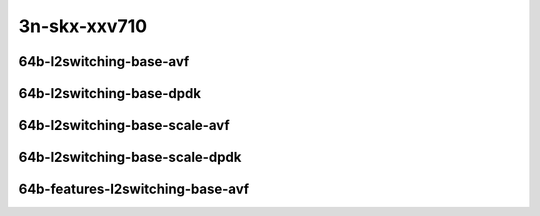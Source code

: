 
.. raw:: latex

    \clearpage

.. raw:: html

    <script type="text/javascript">

        function getDocHeight(doc) {
            doc = doc || document;
            var body = doc.body, html = doc.documentElement;
            var height = Math.max( body.scrollHeight, body.offsetHeight,
                html.clientHeight, html.scrollHeight, html.offsetHeight );
            return height;
        }

        function setIframeHeight(id) {
            var ifrm = document.getElementById(id);
            var doc = ifrm.contentDocument? ifrm.contentDocument:
                ifrm.contentWindow.document;
            ifrm.style.visibility = 'hidden';
            ifrm.style.height = "10px"; // reset to minimal height ...
            // IE opt. for bing/msn needs a bit added or scrollbar appears
            ifrm.style.height = getDocHeight( doc ) + 4 + "px";
            ifrm.style.visibility = 'visible';
        }

    </script>

3n-skx-xxv710
~~~~~~~~~~~~~

64b-l2switching-base-avf
------------------------

..
    .. raw:: html

        <center>
        <iframe id="01" onload="setIframeHeight(this.id)" width="700" frameborder="0" scrolling="no" src="../../_static/vpp/3n-skx-xxv710-64b-l2switching-base-avf-ndr-tsa.html"></iframe>
        <p><br></p>
        </center>

    .. raw:: latex

        \begin{figure}[H]
            \centering
                \graphicspath{{../_build/_static/vpp/}}
                \includegraphics[clip, trim=0cm 0cm 5cm 0cm, width=0.70\textwidth]{3n-skx-xxv710-64b-l2switching-base-avf-ndr-tsa}
                \label{fig:3n-skx-xxv710-64b-l2switching-base-avf-ndr-tsa}
        \end{figure}

    .. raw:: latex

        \clearpage

.. raw:: html

    <center>
    <iframe id="02" onload="setIframeHeight(this.id)" width="700" frameborder="0" scrolling="no" src="../../_static/vpp/3n-skx-xxv710-64b-l2switching-base-avf-pdr-tsa.html"></iframe>
    <p><br></p>
    </center>

.. raw:: latex

    \begin{figure}[H]
        \centering
            \graphicspath{{../_build/_static/vpp/}}
            \includegraphics[clip, trim=0cm 0cm 5cm 0cm, width=0.70\textwidth]{3n-skx-xxv710-64b-l2switching-base-avf-pdr-tsa}
            \label{fig:3n-skx-xxv710-64b-l2switching-base-avf-pdr-tsa}
    \end{figure}

.. raw:: latex

    \clearpage

64b-l2switching-base-dpdk
-------------------------

..
    .. raw:: html

        <center>
        <iframe id="11" onload="setIframeHeight(this.id)" width="700" frameborder="0" scrolling="no" src="../../_static/vpp/3n-skx-xxv710-64b-l2switching-base-dpdk-ndr-tsa.html"></iframe>
        <p><br></p>
        </center>

    .. raw:: latex

        \begin{figure}[H]
            \centering
                \graphicspath{{../_build/_static/vpp/}}
                \includegraphics[clip, trim=0cm 0cm 5cm 0cm, width=0.70\textwidth]{3n-skx-xxv710-64b-l2switching-base-dpdk-ndr-tsa}
                \label{fig:3n-skx-xxv710-64b-l2switching-base-dpdk-ndr-tsa}
        \end{figure}

    .. raw:: latex

        \clearpage

.. raw:: html

    <center>
    <iframe id="12" onload="setIframeHeight(this.id)" width="700" frameborder="0" scrolling="no" src="../../_static/vpp/3n-skx-xxv710-64b-l2switching-base-dpdk-pdr-tsa.html"></iframe>
    <p><br></p>
    </center>

.. raw:: latex

    \begin{figure}[H]
        \centering
            \graphicspath{{../_build/_static/vpp/}}
            \includegraphics[clip, trim=0cm 0cm 5cm 0cm, width=0.70\textwidth]{3n-skx-xxv710-64b-l2switching-base-dpdk-pdr-tsa}
            \label{fig:3n-skx-xxv710-64b-l2switching-base-dpdk-pdr-tsa}
    \end{figure}

.. raw:: latex

    \clearpage

64b-l2switching-base-scale-avf
------------------------------

..
    .. raw:: html

        <center>
        <iframe id="21" onload="setIframeHeight(this.id)" width="700" frameborder="0" scrolling="no" src="../../_static/vpp/3n-skx-xxv710-64b-l2switching-base-scale-avf-ndr-tsa.html"></iframe>
        <p><br></p>
        </center>

    .. raw:: latex

        \begin{figure}[H]
            \centering
                \graphicspath{{../_build/_static/vpp/}}
                \includegraphics[clip, trim=0cm 0cm 5cm 0cm, width=0.70\textwidth]{3n-skx-xxv710-64b-l2switching-base-scale-avf-ndr-tsa}
                \label{fig:3n-skx-xxv710-64b-l2switching-base-scale-avf-ndr-tsa}
        \end{figure}

    .. raw:: latex

        \clearpage

.. raw:: html

    <center>
    <iframe id="22" onload="setIframeHeight(this.id)" width="700" frameborder="0" scrolling="no" src="../../_static/vpp/3n-skx-xxv710-64b-l2switching-base-scale-avf-pdr-tsa.html"></iframe>
    <p><br></p>
    </center>

.. raw:: latex

    \begin{figure}[H]
        \centering
            \graphicspath{{../_build/_static/vpp/}}
            \includegraphics[clip, trim=0cm 0cm 5cm 0cm, width=0.70\textwidth]{3n-skx-xxv710-64b-l2switching-base-scale-avf-pdr-tsa}
            \label{fig:3n-skx-xxv710-64b-l2switching-base-scale-avf-pdr-tsa}
    \end{figure}

.. raw:: latex

    \clearpage

64b-l2switching-base-scale-dpdk
-------------------------------

..
    .. raw:: html

        <center>
        <iframe id="21" onload="setIframeHeight(this.id)" width="700" frameborder="0" scrolling="no" src="../../_static/vpp/3n-skx-xxv710-64b-l2switching-base-scale-dpdk-ndr-tsa.html"></iframe>
        <p><br></p>
        </center>

    .. raw:: latex

        \begin{figure}[H]
            \centering
                \graphicspath{{../_build/_static/vpp/}}
                \includegraphics[clip, trim=0cm 0cm 5cm 0cm, width=0.70\textwidth]{3n-skx-xxv710-64b-l2switching-base-scale-dpdk-ndr-tsa}
                \label{fig:3n-skx-xxv710-64b-l2switching-base-scale-dpdk-ndr-tsa}
        \end{figure}

    .. raw:: latex

        \clearpage

.. raw:: html

    <center>
    <iframe id="22" onload="setIframeHeight(this.id)" width="700" frameborder="0" scrolling="no" src="../../_static/vpp/3n-skx-xxv710-64b-l2switching-base-scale-dpdk-pdr-tsa.html"></iframe>
    <p><br></p>
    </center>

.. raw:: latex

    \begin{figure}[H]
        \centering
            \graphicspath{{../_build/_static/vpp/}}
            \includegraphics[clip, trim=0cm 0cm 5cm 0cm, width=0.70\textwidth]{3n-skx-xxv710-64b-l2switching-base-scale-dpdk-pdr-tsa}
            \label{fig:3n-skx-xxv710-64b-l2switching-base-scale-dpdk-pdr-tsa}
    \end{figure}

.. raw:: latex

    \clearpage

64b-features-l2switching-base-avf
---------------------------------

..
    .. raw:: html

        <center>
        <iframe id="31" onload="setIframeHeight(this.id)" width="700" frameborder="0" scrolling="no" src="../../_static/vpp/3n-skx-xxv710-64b-features-l2switching-base-avf-ndr-tsa.html"></iframe>
        <p><br></p>
        </center>

    .. raw:: latex

        \begin{figure}[H]
            \centering
                \graphicspath{{../_build/_static/vpp/}}
                \includegraphics[clip, trim=0cm 0cm 5cm 0cm, width=0.70\textwidth]{3n-skx-xxv710-64b-features-l2switching-base-avf-ndr-tsa}
                \label{fig:3n-skx-xxv710-64b-features-l2switching-base-avf-ndr-tsa}
        \end{figure}

    .. raw:: latex

        \clearpage

.. raw:: html

    <center>
    <iframe id="32" onload="setIframeHeight(this.id)" width="700" frameborder="0" scrolling="no" src="../../_static/vpp/3n-skx-xxv710-64b-features-l2switching-base-avf-pdr-tsa.html"></iframe>
    <p><br></p>
    </center>

.. raw:: latex

    \begin{figure}[H]
        \centering
            \graphicspath{{../_build/_static/vpp/}}
            \includegraphics[clip, trim=0cm 0cm 5cm 0cm, width=0.70\textwidth]{3n-skx-xxv710-64b-features-l2switching-base-avf-pdr-tsa}
            \label{fig:3n-skx-xxv710-64b-features-l2switching-base-avf-pdr-tsa}
    \end{figure}
